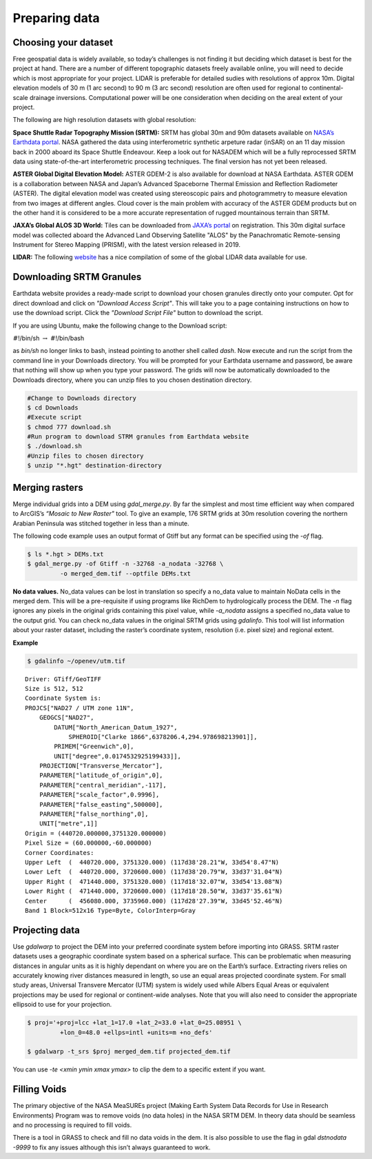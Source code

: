 
.. _prep:

==============
Preparing data
==============

---------------------
Choosing your dataset
---------------------

Free geospatial data is widely available, so today’s challenges is not
finding it but deciding which dataset is best for the project at hand.
There are a number of different topographic datasets freely available
online, you will need to decide which is most appropriate for your
project. LIDAR is preferable for detailed sudies with resolutions of
approx 10m. Digital elevation models of 30 m (1 arc second) to 90 m (3
arc second) resolution are often used for regional to continental-scale
drainage inversions. Computational power will be one consideration when
deciding on the areal extent of your project. 

The following are high resolution datasets with global resolution:

**Space Shuttle Radar Topography Mission (SRTM):** SRTM has global 30m
and 90m datasets available on `NASA’s Earthdata portal <https://search.earthdata.nasa.gov/search>`_. NASA gathered the data using
interferometric synthetic arpeture radar (inSAR) on an 11 day mission
back in 2000 aboard its Space Shuttle Endeavour. Keep a look out for
NASADEM which will be a fully reprocessed SRTM data using
state-of-the-art interferometric processing techniques. The final
version has not yet been released.

**ASTER Global Digital Elevation Model:** ASTER GDEM-2 is also available
for download at NASA Earthdata. ASTER GDEM is a collaboration between
NASA and Japan’s Advanced Spaceborne Thermal Emission and Reflection
Radiometer (ASTER). The digital elevation model was created using 
stereoscopic pairs and photogrammetry to measure
elevation from two images at different angles. Cloud cover is the main
problem with accuracy of the ASTER GDEM products but on the other hand it
is considered to be a more accurate representation of rugged mountainous terrain than SRTM.

**JAXA’s Global ALOS 3D World:** Tiles can be downloaded from `JAXA’s
portal <https://www.eorc.jaxa.jp/ALOS/en/aw3d30/>`_ on registration. This
30m digital surface model was collected aboard the Advanced Land
Observing Satellite "ALOS" by the Panachromatic Remote-sensing
Instrument for Stereo Mapping (PRISM), with the latest version released
in 2019.

**LIDAR:** The following `website <https://arheologijaslovenija.blogspot.com/p/blog-page_81.html?spref=tw>`_ has a nice compilation of some of the
global LIDAR data available for use.

.. _downloading:

-------------------------
Downloading SRTM Granules
-------------------------

Earthdata website provides a ready-made script to download your chosen
granules directly onto your computer. Opt for direct download and click
on *"Download Access Script"*. This will take you to a page containing
instructions on how to use the download script. Click the *"Download
Script File"* button to download the script.

If you are using Ubuntu, make the following change to the Download script:

:math:`\#`!/bin/sh :math:`\rightarrow` :math:`\#`!/bin/bash 

as *bin/sh* no longer links to bash, instead pointing to another shell called 
*dash*. Now execute and run the script from the command line in your Downloads
directory. You will be prompted for your Earthdata username and password,
be aware that nothing will show up when you type your password. The
grids will now be automatically downloaded to the Downloads directory, where you
can unzip files to you chosen destination directory.

.. code:: bash

   #Change to Downloads directory
   $ cd Downloads
   #Execute script
   $ chmod 777 download.sh 
   #Run program to download STRM granules from Earthdata website
   $ ./download.sh 
   #Unzip files to chosen directory
   $ unzip "*.hgt" destination-directory

.. _merging-raster:

---------------
Merging rasters
---------------

Merge individual grids into a DEM using *gdal_merge.py*. By far the simplest and most time efficient way when compared to ArcGIS’s *“Mosaic to New
Raster"* tool. To give an example, 176 SRTM grids at 30m resolution covering the northern Arabian Peninsula was stitched together in less than a minute. 

The following code example uses an output format of Gtiff but any format can be
specified using the *-of* flag. 

.. code:: bash

   $ ls *.hgt > DEMs.txt
   $ gdal_merge.py -of Gtiff -n -32768 -a_nodata -32768 \
   	    -o merged_dem.tif --optfile DEMs.txt

**No data values.** No_data values can be lost in
translation so specify a no_data value to maintain NoData cells in the
merged dem. This will be a pre-requisite if using programs like RichDem to hydrologically process the DEM. The *-n* flag ignores any
pixels in the original grids containing this pixel value, while
*-a_nodata* assigns a specified no_data value to the output grid.
You can check no_data values in the original SRTM grids using
*gdalinfo*. This tool will list information about your raster dataset,
including the raster’s coordinate system, resolution (i.e. pixel size)
and regional extent.

**Example**

.. code:: bash
   
   $ gdalinfo ~/openev/utm.tif

::

   Driver: GTiff/GeoTIFF
   Size is 512, 512
   Coordinate System is:
   PROJCS["NAD27 / UTM zone 11N",
       GEOGCS["NAD27",
           DATUM["North_American_Datum_1927",
               SPHEROID["Clarke 1866",6378206.4,294.978698213901]],
           PRIMEM["Greenwich",0],
           UNIT["degree",0.0174532925199433]],
       PROJECTION["Transverse_Mercator"],
       PARAMETER["latitude_of_origin",0],
       PARAMETER["central_meridian",-117],
       PARAMETER["scale_factor",0.9996],
       PARAMETER["false_easting",500000],
       PARAMETER["false_northing",0],
       UNIT["metre",1]]
   Origin = (440720.000000,3751320.000000)
   Pixel Size = (60.000000,-60.000000)
   Corner Coordinates:
   Upper Left  (  440720.000, 3751320.000) (117d38'28.21"W, 33d54'8.47"N)
   Lower Left  (  440720.000, 3720600.000) (117d38'20.79"W, 33d37'31.04"N)
   Upper Right (  471440.000, 3751320.000) (117d18'32.07"W, 33d54'13.08"N)
   Lower Right (  471440.000, 3720600.000) (117d18'28.50"W, 33d37'35.61"N)
   Center      (  456080.000, 3735960.000) (117d28'27.39"W, 33d45'52.46"N)
   Band 1 Block=512x16 Type=Byte, ColorInterp=Gray

.. _projecting:

---------------
Projecting data
---------------

Use *gdalwarp* to project the DEM into your preferred coordinate system
before importing into GRASS. SRTM raster
datasets uses a geographic coordinate system based on a spherical
surface. This can be problematic when measuring distances in angular
units as it is highly dependant on where you are on the Earth’s surface.
Extracting rivers relies on accurately knowing river distances measured
in length, so use an equal areas projected coordinate system. For small
study areas, Universal Transvere Mercator (UTM) system is widely used
while Albers Equal Areas or equivalent projections may be used for
regional or continent-wide analyses. Note that you will also need to consider 
the appropriate ellipsoid to use for your projection.

.. code:: bash

   $ proj='+proj=lcc +lat_1=17.0 +lat_2=33.0 +lat_0=25.08951 \
   	    +lon_0=48.0 +ellps=intl +units=m +no_defs'

   $ gdalwarp -t_srs $proj merged_dem.tif projected_dem.tif

You can use *-te <xmin ymin xmax ymax>* to clip the dem to a specific
extent if you want.

.. _holes:

-------------
Filling Voids
-------------

The primary objective of the NASA MeaSUREs project (Making Earth System
Data Records for Use in Research Environments) Program was to remove
voids (no data holes) in the NASA SRTM DEM. In theory data should be
seamless and no processing is required to fill voids.

There is a tool in GRASS to check and fill no data voids in the dem. It
is also possible to use the flag in gdal *dstnodata -9999* to fix any
issues although this isn’t always guaranteed to work.

